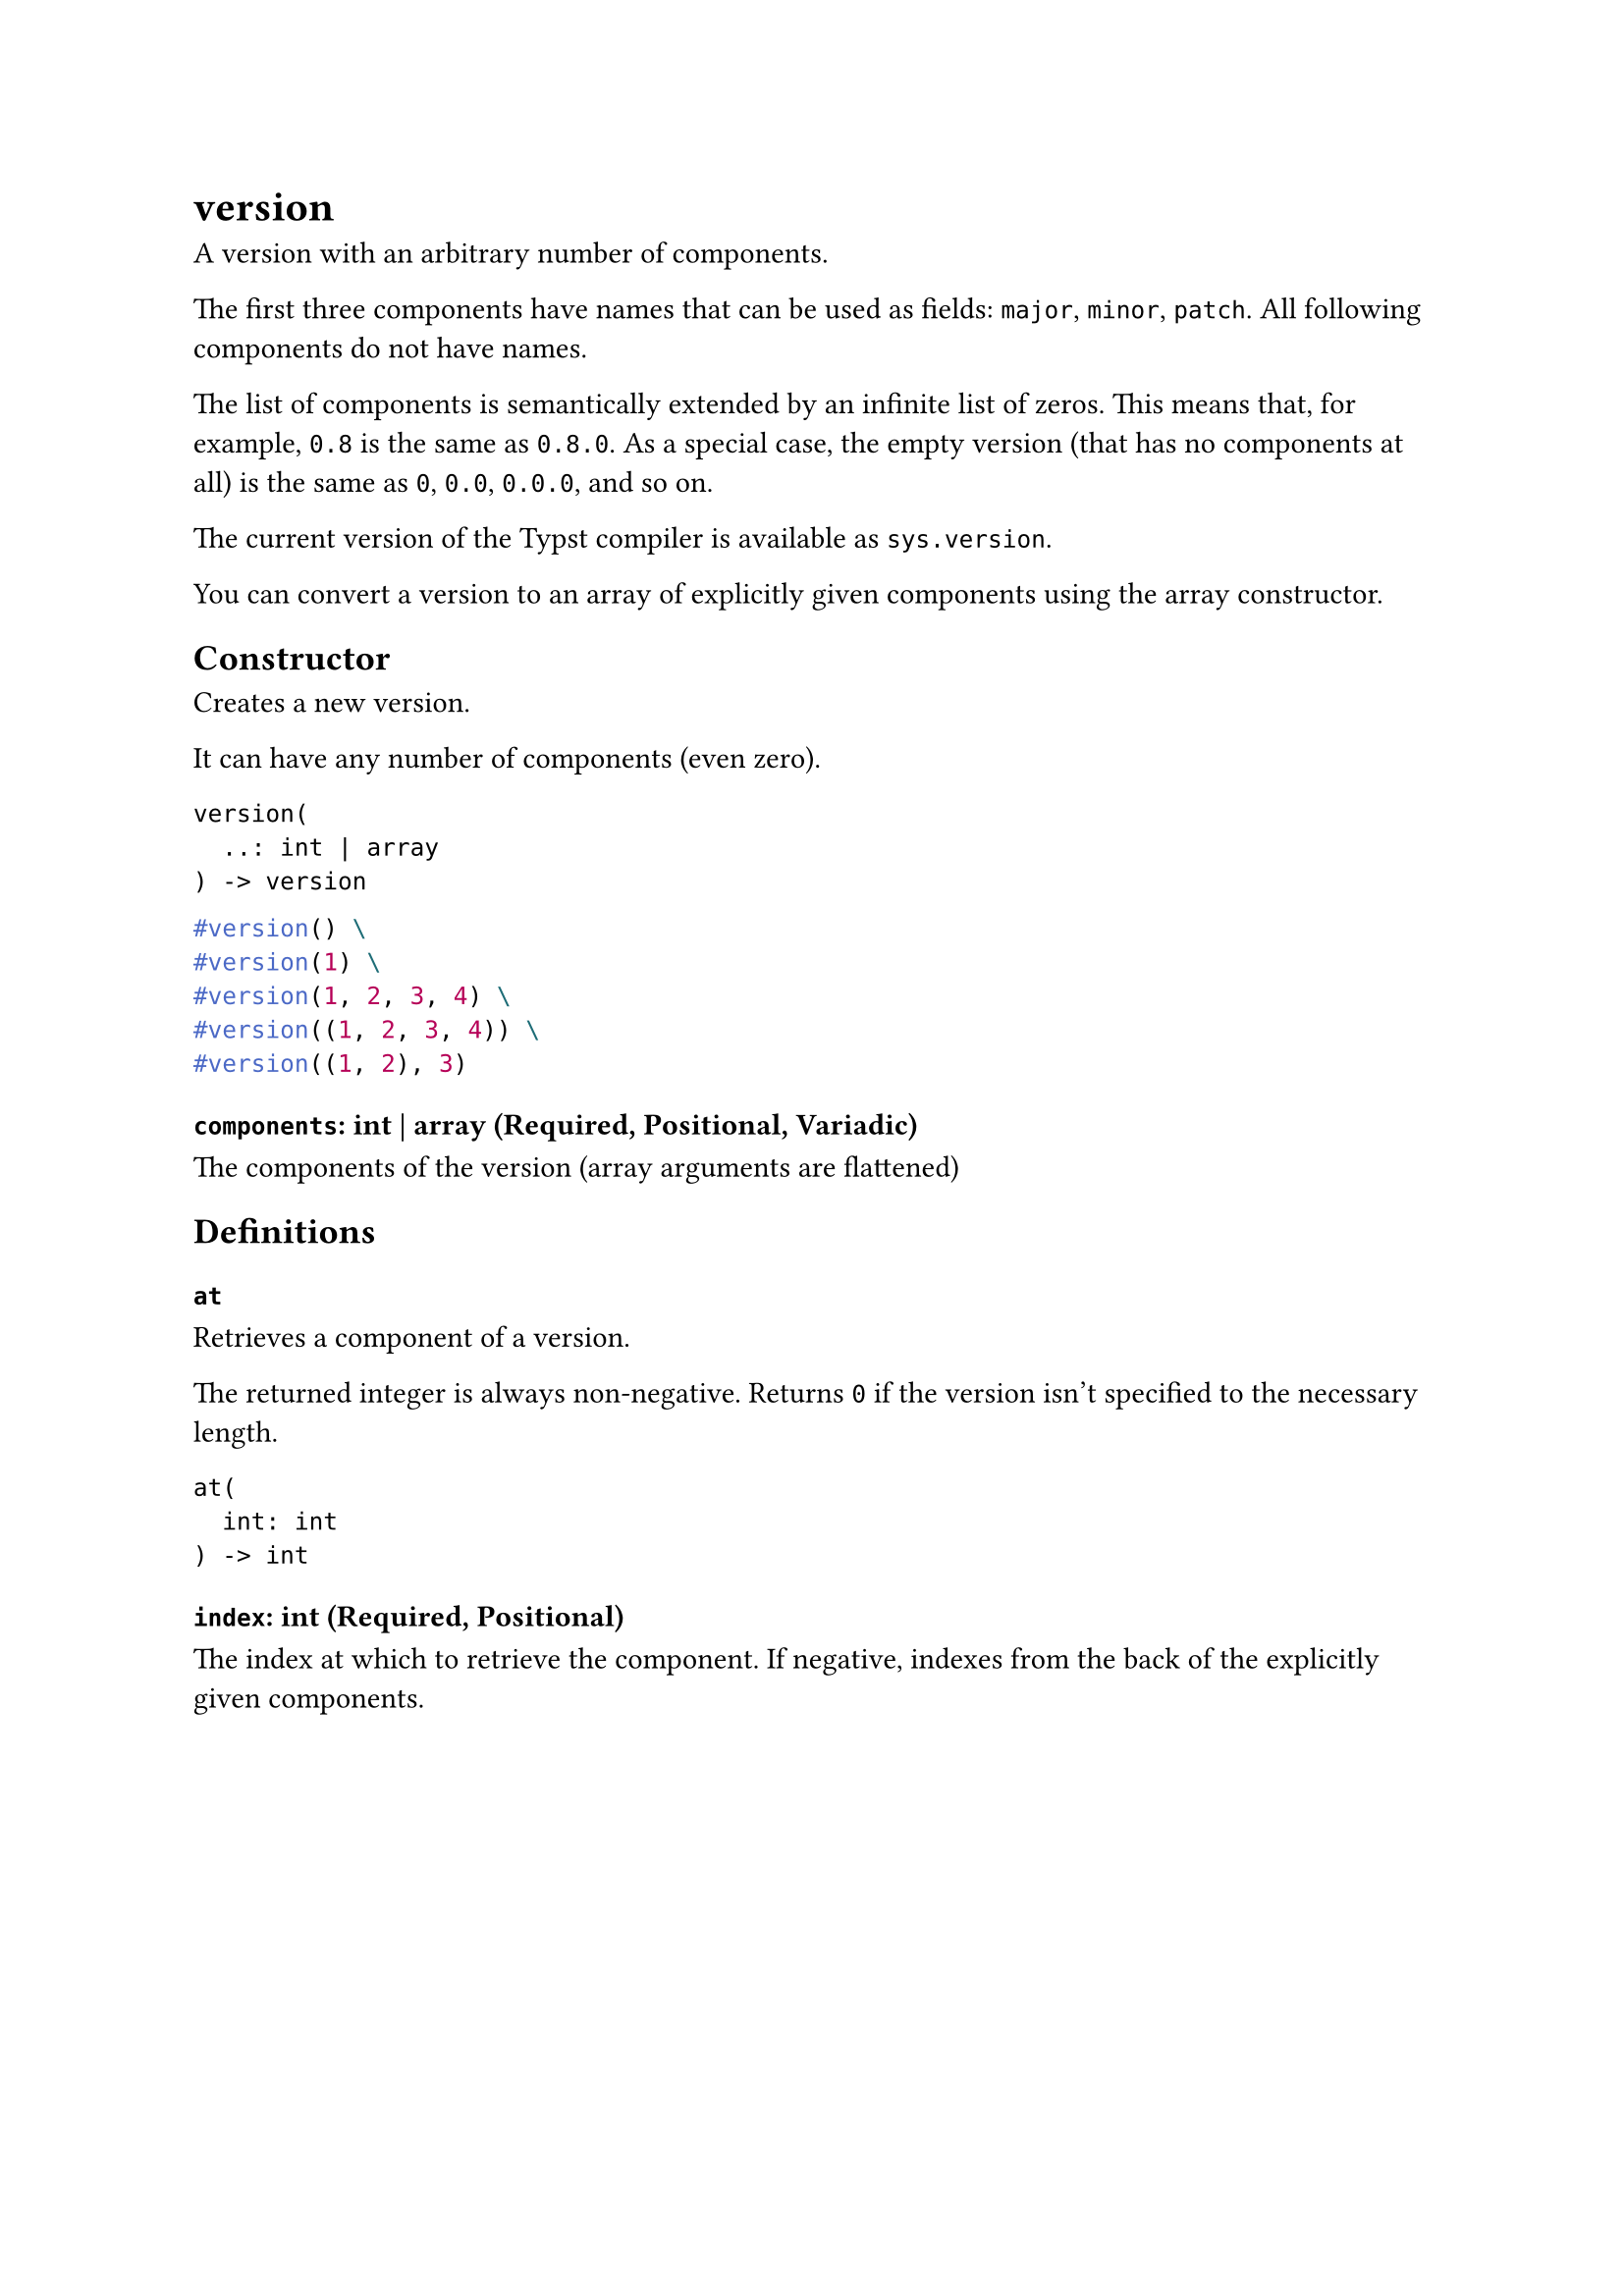 = version

A version with an arbitrary number of components.

The first three components have names that can be used as fields: `major`, `minor`, `patch`. All following components do not have names.

The list of components is semantically extended by an infinite list of zeros. This means that, for example, `0.8` is the same as `0.8.0`. As a special case, the empty version (that has no components at all) is the same as `0`, `0.0`, `0.0.0`, and so on.

The current version of the Typst compiler is available as `sys.version`.

You can convert a version to an array of explicitly given components using the #link("/docs/reference/foundations/array/")[array] constructor.

== Constructor

Creates a new version.

It can have any number of components (even zero).

```
version(
  ..: int | array
) -> version
```

```typst
#version() \
#version(1) \
#version(1, 2, 3, 4) \
#version((1, 2, 3, 4)) \
#version((1, 2), 3)
```

==== `components`: int | array (Required, Positional, Variadic)

The components of the version (array arguments are flattened)

== Definitions

=== `at`

Retrieves a component of a version.

The returned integer is always non-negative. Returns `0` if the version isn't specified to the necessary length.

```
at(
  int: int
) -> int
```

==== `index`: int (Required, Positional)

The index at which to retrieve the component. If negative, indexes from the back of the explicitly given components.
